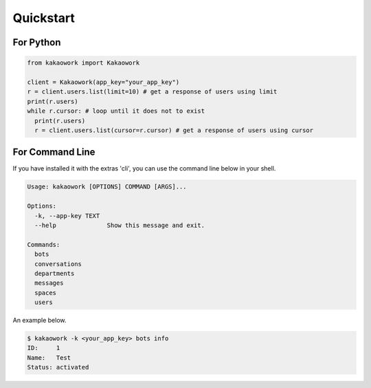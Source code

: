 Quickstart
==========

For Python
----------

.. code-block:: python3

    from kakaowork import Kakaowork

    client = Kakaowork(app_key="your_app_key")
    r = client.users.list(limit=10) # get a response of users using limit
    print(r.users)
    while r.cursor: # loop until it does not to exist
      print(r.users)
      r = client.users.list(cursor=r.cursor) # get a response of users using cursor

For Command Line
----------------

If you have installed it with the extras 'cli', you can use the command line below in your shell.

.. code-block:: text

    Usage: kakaowork [OPTIONS] COMMAND [ARGS]...

    Options:
      -k, --app-key TEXT
      --help              Show this message and exit.

    Commands:
      bots
      conversations
      departments
      messages
      spaces
      users

An example below.

.. code-block:: sh

    $ kakaowork -k <your_app_key> bots info
    ID:     1
    Name:   Test
    Status: activated
